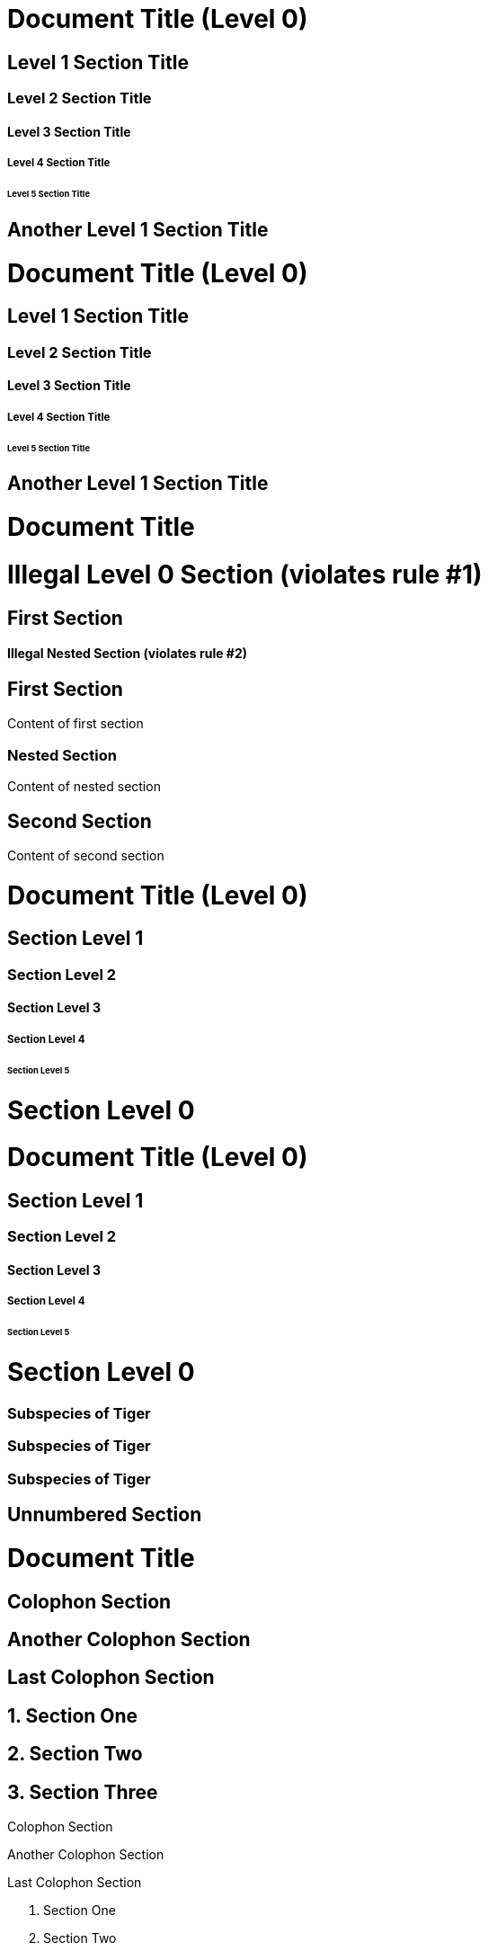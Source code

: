 ////
Included in:

- user-manual: Sections
- quick-ref
////

// tag::base[]
= Document Title (Level 0)

== Level 1 Section Title

=== Level 2 Section Title

==== Level 3 Section Title

===== Level 4 Section Title

====== Level 5 Section Title

== Another Level 1 Section Title
// end::base[]

// tag::b-base[]
// the float style is required to create standalone (non-section) headings
[float]
= Document Title (Level 0)

[float]
== Level 1 Section Title

[float]
=== Level 2 Section Title

[float]
==== Level 3 Section Title

[float]
===== Level 4 Section Title

[float]
====== Level 5 Section Title

[float]
== Another Level 1 Section Title
// end::b-base[]

// tag::bad[]
= Document Title

= Illegal Level 0 Section (violates rule #1)

== First Section

==== Illegal Nested Section (violates rule #2)
// end::bad[]

// tag::content[]
== First Section

Content of first section

=== Nested Section

Content of nested section

== Second Section

Content of second section
// end::content[]

// tag::book[]
= Document Title (Level 0)

== Section Level 1

=== Section Level 2

==== Section Level 3

===== Section Level 4

====== Section Level 5

= Section Level 0
// end::book[]

// tag::b-book[]
// the float style is required to create standalone (non-section) headings
[float]
= Document Title (Level 0)

[float]
== Section Level 1

[float]
=== Section Level 2

[float]
==== Section Level 3

[float]
===== Section Level 4

[float]
====== Section Level 5

[float]
= Section Level 0
// end::b-book[]

// tag::with-anchor-shorthand[]
[#tiger-subspecies]
=== Subspecies of Tiger
// end::with-anchor-shorthand[]

// tag::with-anchor-and-reftext[]
[[tiger-subspecies,Tigers]]
=== Subspecies of Tiger
// end::with-anchor-and-reftext[]

// tag::with-anchor-and-reftext-shorthand[]
[#tiger-subspecies,reftext=Tigers]
=== Subspecies of Tiger
// end::with-anchor-and-reftext-shorthand[]

// tag::num-off[]
:sectnums!:

== Unnumbered Section
// end::num-off[]

// tag::num[]
= Document Title

:sectnums!:

== Colophon Section

== Another Colophon Section

== Last Colophon Section

:sectnums:

== Section One

== Section Two

== Section Three
// end::num[]

// tag::num-out[]
Colophon Section

Another Colophon Section

Last Colophon Section

1. Section One

2. Section Two

3. Section Three
// end::num-out[]

// tag::sectnuml[]
:sectnumlevels: 2 // <1>
// end::sectnuml[]

// tag::md[]
# Document Title (Level 0)

## Section Level 1

### Section Level 2

#### Section Level 3

##### Section Level 4

###### Section Level 5
// end::md[]

// tag::b-md[]
[float]
# Document Title (Level 0)

[float]
## Section Level 1

[float]
### Section Level 2

[float]
#### Section Level 3

[float]
##### Section Level 4

[float]
###### Section Level 5
// end::b-md[]
